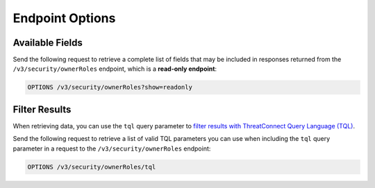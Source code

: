 Endpoint Options
----------------

Available Fields
^^^^^^^^^^^^^^^^

Send the following request to retrieve a complete list of fields that may be included in responses returned from the ``/v3/security/ownerRoles`` endpoint, which is a **read-only endpoint**:

.. code::

    OPTIONS /v3/security/ownerRoles?show=readonly

Filter Results
^^^^^^^^^^^^^^

When retrieving data, you can use the ``tql`` query parameter to `filter results with ThreatConnect Query Language (TQL) <https://docs.threatconnect.com/en/latest/rest_api/v3/filter_results.html>`_.

Send the following request to retrieve a list of valid TQL parameters you can use when including the ``tql`` query parameter in a request to the ``/v3/security/ownerRoles`` endpoint:

.. code::

    OPTIONS /v3/security/ownerRoles/tql